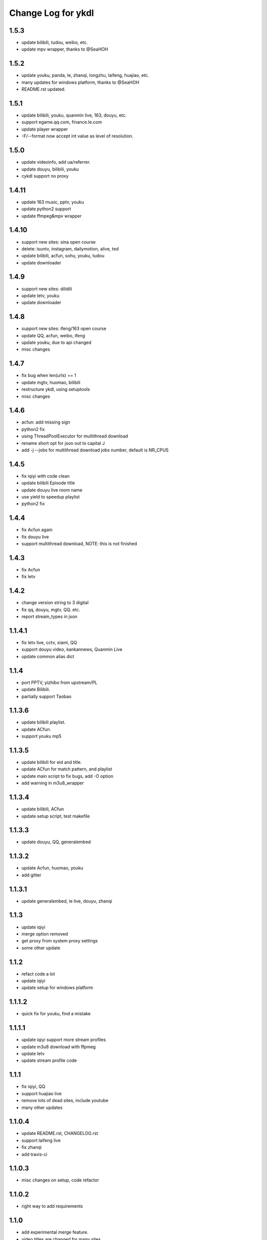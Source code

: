 Change Log for ykdl
===================

1.5.3
-------

- update bilibili, tudou, weibo, etc.
- update mpv wrapper, thanks to @SeaHOH

1.5.2
-------

- update youku, panda, le, zhanqi, longzhu, laifeng, huajiao, etc.
- many updates for windows platform, thanks to @SeaHOH
- README.rst updated.

1.5.1
-------

- update bilibili, youku, quanmin live, 163, douyu, etc.
- support egame.qq.com, finance.le.com
- update player wrapper
- -F/--format now accept int value as level of resolution.

1.5.0
-------

- update videoinfo, add ua/referrer.
- update douyu, bilibili, youku
- cykdl support no proxy

1.4.11
-------

- update 163 music, pptv, youku
- update python2 support
- update ffmpeg&mpv wrapper

1.4.10
-------

- support new sites: sina open course
- delete: isuntv, instagram, dailymotion, alive, ted
- update bilibili, acfun, sohu, youku, tudou
- update downloader

1.4.9
-------

- support new sites: dilidili
- update letv, youku
- update downloader

1.4.8
-------

- support new sites: ifeng/163 open course
- update QQ, acfun, weibo, ifeng
- update youku, due to api changed
- misc changes

1.4.7
-------

- fix bug when len(urls) == 1
- update mgtv, huomao, bilibili
- restructure ykdl, using setuptools
- misc changes


1.4.6
-------

- acfun: add missing sign
- python2 fix
- using ThreadPoolExecutor for multithread download
- rename short opt for json out to capital J
- add -j --jobs for multithread download jobs number, default is NR_CPUS

1.4.5
-------

- fix iqiyi with code clean
- update bilibili Episode title
- update douyu live room name
- use yield to speedup playlist
- python2 fix


1.4.4
-------

- fix Acfun again
- fix douyu live
- support multithread download, NOTE: this is not finished

1.4.3
-------

- fix Acfun
- fix letv

1.4.2
-------

- change version string to 3 digital
- fix qq, douyu, mgtv, QQ. etc.
- report stream_types in json


1.1.4.1
-------

- fix letv live, cctv, xiami, QQ
- support douyu video, kankannews, Quanmin Live
- update common alias dict

1.1.4
-------

- port PPTV, yizhibo from upstream/PL
- update Bilibili.
- partially support Taobao 

1.1.3.6
-------

- update bilibili playlist.
- update ACfun.
- support youku mp5


1.1.3.5
-------

- update bilibili for eid and title.
- update ACfun for match pattern, and playlist
- update main script to fix bugs, add -O option
- add warning in m3u8_wrapper

1.1.3.4
-------

- update bilibili, ACfun
- update setup script, test makefile


1.1.3.3
-------

- update douyu, QQ, generalembed


1.1.3.2
-------

- update Acfun, huomao, youku
- add gitter

1.1.3.1
-------

- update generalembed, le live, douyu, zhanqi


1.1.3
-------

- update iqiyi
- merge option removed
- get proxy from system proxy settings
- some other update

1.1.2
-------

- refact code a lot
- update iqiyi
- update setup for windows platform

1.1.1.2
-------

- quick fix for youku, find a mistake


1.1.1.1
-------

- update iqiyi support more stream profiles
- update m3u8 download with ffpmeg
- update letv 
- update stream profile code

1.1.1
-----

- fix iqiyi, QQ
- support huajiao live
- remove lots of dead sites, include youtube
- many other updates

1.1.0.4
-------

- update README.rst, CHANGELOG.rst
- support laifeng live
- fix zhanqi
- add travis-ci

1.1.0.3
-------

- misc changes on setup, code refactor


1.1.0.2
-------

- right way to add requirements

1.1.0
-----

- add experimental merge feature.
- video titles are changed for many sites.
- longzhu live is improved.
- live video authors are added when possible.
- subtitle feature is planned but moved to danmu branch.

1.0.9.2
-------

- bug fix for baomihua
- add test for extractors status.

1.0.9.1
-------

- fix unqoute issue in python2, since v1.0.9 is released
- a draft binary release is done. feedback is welcome.

1.0.9
-----

- new sites are supported

    1. huya live and video
    2. longzhu live

- python2 are supported

    almost done

    big change

python3 is first choice, if you don't have python3, python2 is fine.
don't forget to file a bug when using python2
